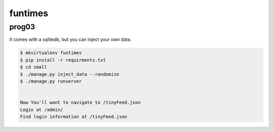 funtimes
========

prog03
******

It comes with a sqlitedb, but you can inject your own data. 

.. code-block:: bash
    
    $ mkvirtualenv funtimes
    $ pip install -r requirments.txt
    $ cd small
    $ ./manage.py inject_data --randomize
    $ ./manage.py runserver


    Now You'll want to navigate to /tinyFeed.json
    Login at /admin/
    Find login information at /tinyFeed.json
    
